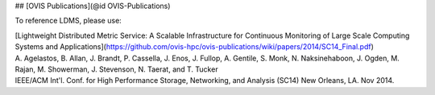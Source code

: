 ## [OVIS Publications](@id OVIS-Publications)

To reference LDMS, please use: 

| [Lightweight Distributed Metric Service: A Scalable Infrastructure for Continuous Monitoring of Large Scale Computing Systems and Applications](https://github.com/ovis-hpc/ovis-publications/wiki/papers/2014/SC14_Final.pdf)
| A. Agelastos, B. Allan, J. Brandt, P. Cassella, J. Enos, J. Fullop, A. Gentile, S. Monk, N. Naksinehaboon, J. Ogden, M. Rajan, M. Showerman, J. Stevenson, N. Taerat, and T. Tucker
| IEEE/ACM Int'l. Conf. for High Performance Storage, Networking, and Analysis (SC14) New Orleans, LA. Nov 2014.
